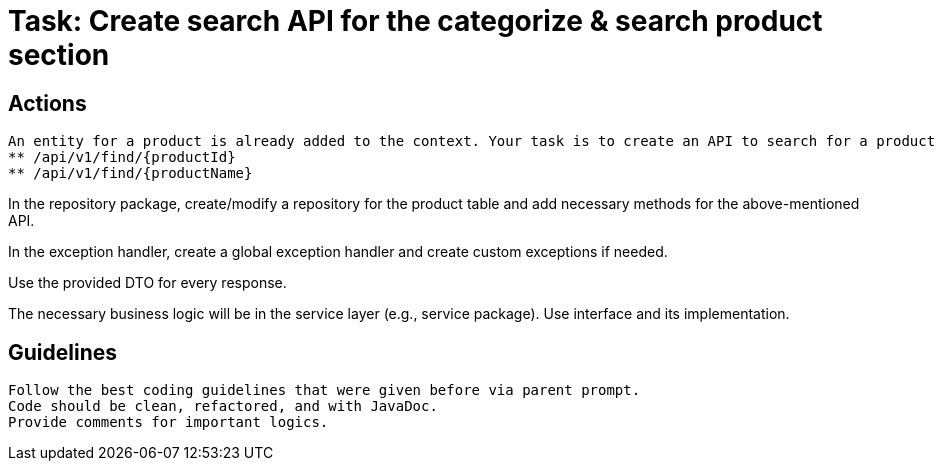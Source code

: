= Task: Create search API for the categorize & search product section

== Actions

    An entity for a product is already added to the context. Your task is to create an API to search for a product by either its ID or name (full/partial match), as more than one product can have the same name.
    ** /api/v1/find/{productId}
    ** /api/v1/find/{productName}

In the repository package, create/modify a repository for the product table and add necessary methods for the above-mentioned API.

In the exception handler, create a global exception handler and create custom exceptions if needed.

Use the provided DTO for every response.

The necessary business logic will be in the service layer (e.g., service package). Use interface and its implementation.

== Guidelines

    Follow the best coding guidelines that were given before via parent prompt.
    Code should be clean, refactored, and with JavaDoc.
    Provide comments for important logics.
